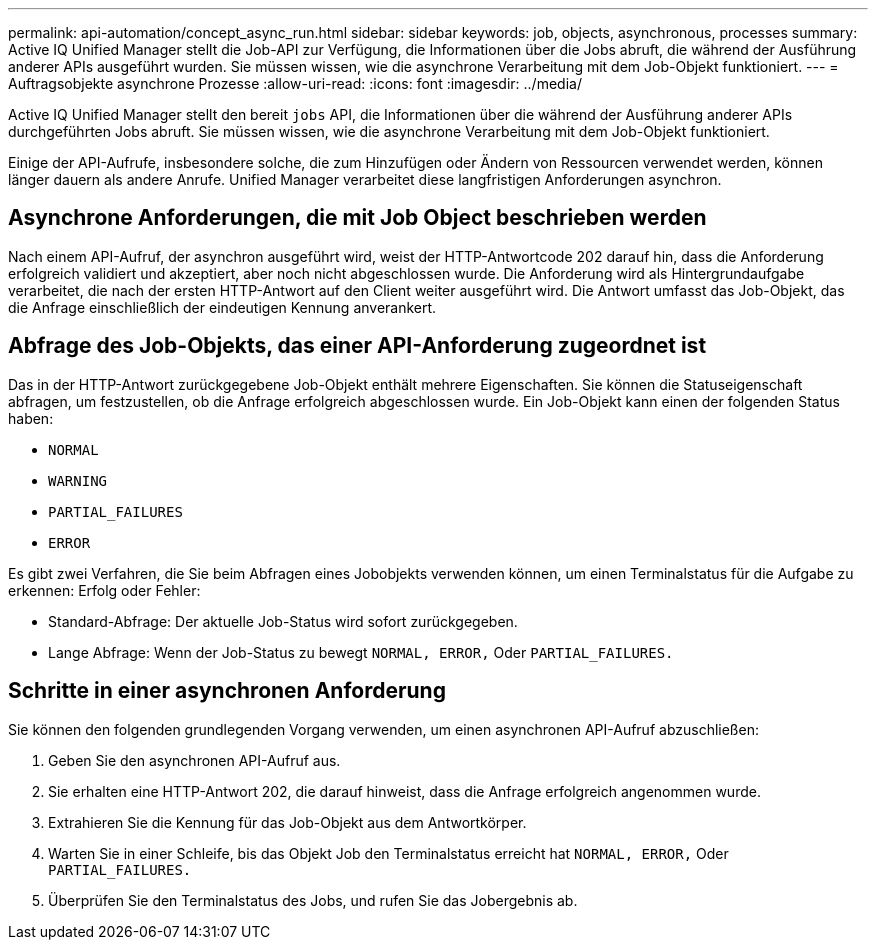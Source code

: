 ---
permalink: api-automation/concept_async_run.html 
sidebar: sidebar 
keywords: job, objects, asynchronous, processes 
summary: Active IQ Unified Manager stellt die Job-API zur Verfügung, die Informationen über die Jobs abruft, die während der Ausführung anderer APIs ausgeführt wurden. Sie müssen wissen, wie die asynchrone Verarbeitung mit dem Job-Objekt funktioniert. 
---
= Auftragsobjekte asynchrone Prozesse
:allow-uri-read: 
:icons: font
:imagesdir: ../media/


[role="lead"]
Active IQ Unified Manager stellt den bereit `jobs` API, die Informationen über die während der Ausführung anderer APIs durchgeführten Jobs abruft. Sie müssen wissen, wie die asynchrone Verarbeitung mit dem Job-Objekt funktioniert.

Einige der API-Aufrufe, insbesondere solche, die zum Hinzufügen oder Ändern von Ressourcen verwendet werden, können länger dauern als andere Anrufe. Unified Manager verarbeitet diese langfristigen Anforderungen asynchron.



== Asynchrone Anforderungen, die mit Job Object beschrieben werden

Nach einem API-Aufruf, der asynchron ausgeführt wird, weist der HTTP-Antwortcode 202 darauf hin, dass die Anforderung erfolgreich validiert und akzeptiert, aber noch nicht abgeschlossen wurde. Die Anforderung wird als Hintergrundaufgabe verarbeitet, die nach der ersten HTTP-Antwort auf den Client weiter ausgeführt wird. Die Antwort umfasst das Job-Objekt, das die Anfrage einschließlich der eindeutigen Kennung anverankert.



== Abfrage des Job-Objekts, das einer API-Anforderung zugeordnet ist

Das in der HTTP-Antwort zurückgegebene Job-Objekt enthält mehrere Eigenschaften. Sie können die Statuseigenschaft abfragen, um festzustellen, ob die Anfrage erfolgreich abgeschlossen wurde. Ein Job-Objekt kann einen der folgenden Status haben:

* `NORMAL`
* `WARNING`
* `PARTIAL_FAILURES`
* `ERROR`


Es gibt zwei Verfahren, die Sie beim Abfragen eines Jobobjekts verwenden können, um einen Terminalstatus für die Aufgabe zu erkennen: Erfolg oder Fehler:

* Standard-Abfrage: Der aktuelle Job-Status wird sofort zurückgegeben.
* Lange Abfrage: Wenn der Job-Status zu bewegt `NORMAL, ERROR,` Oder `PARTIAL_FAILURES.`




== Schritte in einer asynchronen Anforderung

Sie können den folgenden grundlegenden Vorgang verwenden, um einen asynchronen API-Aufruf abzuschließen:

. Geben Sie den asynchronen API-Aufruf aus.
. Sie erhalten eine HTTP-Antwort 202, die darauf hinweist, dass die Anfrage erfolgreich angenommen wurde.
. Extrahieren Sie die Kennung für das Job-Objekt aus dem Antwortkörper.
. Warten Sie in einer Schleife, bis das Objekt Job den Terminalstatus erreicht hat `NORMAL, ERROR,` Oder `PARTIAL_FAILURES.`
. Überprüfen Sie den Terminalstatus des Jobs, und rufen Sie das Jobergebnis ab.

